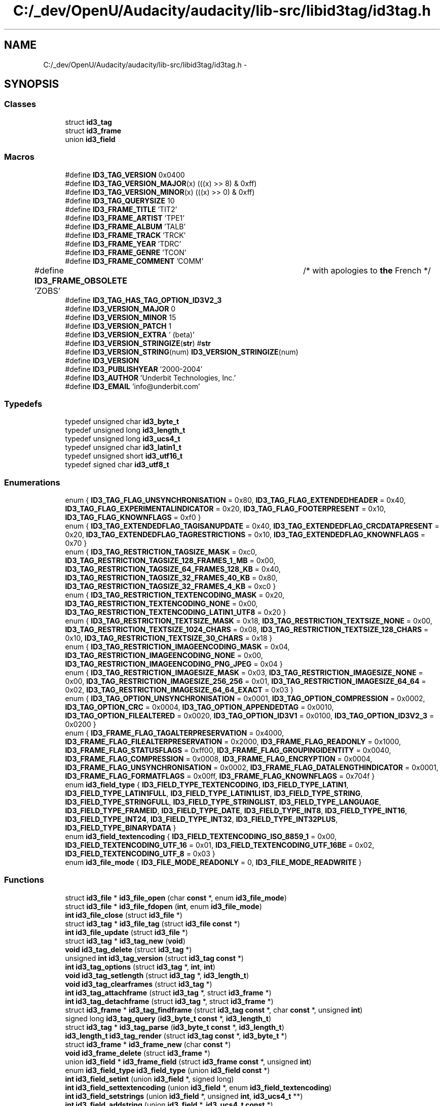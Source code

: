 .TH "C:/_dev/OpenU/Audacity/audacity/lib-src/libid3tag/id3tag.h" 3 "Thu Apr 28 2016" "Audacity" \" -*- nroff -*-
.ad l
.nh
.SH NAME
C:/_dev/OpenU/Audacity/audacity/lib-src/libid3tag/id3tag.h \- 
.SH SYNOPSIS
.br
.PP
.SS "Classes"

.in +1c
.ti -1c
.RI "struct \fBid3_tag\fP"
.br
.ti -1c
.RI "struct \fBid3_frame\fP"
.br
.ti -1c
.RI "union \fBid3_field\fP"
.br
.in -1c
.SS "Macros"

.in +1c
.ti -1c
.RI "#define \fBID3_TAG_VERSION\fP   0x0400"
.br
.ti -1c
.RI "#define \fBID3_TAG_VERSION_MAJOR\fP(x)   (((x) >> 8) & 0xff)"
.br
.ti -1c
.RI "#define \fBID3_TAG_VERSION_MINOR\fP(x)   (((x) >> 0) & 0xff)"
.br
.ti -1c
.RI "#define \fBID3_TAG_QUERYSIZE\fP   10"
.br
.ti -1c
.RI "#define \fBID3_FRAME_TITLE\fP   'TIT2'"
.br
.ti -1c
.RI "#define \fBID3_FRAME_ARTIST\fP   'TPE1'"
.br
.ti -1c
.RI "#define \fBID3_FRAME_ALBUM\fP   'TALB'"
.br
.ti -1c
.RI "#define \fBID3_FRAME_TRACK\fP   'TRCK'"
.br
.ti -1c
.RI "#define \fBID3_FRAME_YEAR\fP   'TDRC'"
.br
.ti -1c
.RI "#define \fBID3_FRAME_GENRE\fP   'TCON'"
.br
.ti -1c
.RI "#define \fBID3_FRAME_COMMENT\fP   'COMM'"
.br
.ti -1c
.RI "#define \fBID3_FRAME_OBSOLETE\fP   'ZOBS'	/* with apologies to \fBthe\fP French */"
.br
.ti -1c
.RI "#define \fBID3_TAG_HAS_TAG_OPTION_ID3V2_3\fP"
.br
.ti -1c
.RI "#define \fBID3_VERSION_MAJOR\fP   0"
.br
.ti -1c
.RI "#define \fBID3_VERSION_MINOR\fP   15"
.br
.ti -1c
.RI "#define \fBID3_VERSION_PATCH\fP   1"
.br
.ti -1c
.RI "#define \fBID3_VERSION_EXTRA\fP   ' (beta)'"
.br
.ti -1c
.RI "#define \fBID3_VERSION_STRINGIZE\fP(\fBstr\fP)   #\fBstr\fP"
.br
.ti -1c
.RI "#define \fBID3_VERSION_STRING\fP(num)   \fBID3_VERSION_STRINGIZE\fP(num)"
.br
.ti -1c
.RI "#define \fBID3_VERSION\fP"
.br
.ti -1c
.RI "#define \fBID3_PUBLISHYEAR\fP   '2000\-2004'"
.br
.ti -1c
.RI "#define \fBID3_AUTHOR\fP   'Underbit Technologies, Inc\&.'"
.br
.ti -1c
.RI "#define \fBID3_EMAIL\fP   'info@underbit\&.com'"
.br
.in -1c
.SS "Typedefs"

.in +1c
.ti -1c
.RI "typedef unsigned char \fBid3_byte_t\fP"
.br
.ti -1c
.RI "typedef unsigned long \fBid3_length_t\fP"
.br
.ti -1c
.RI "typedef unsigned long \fBid3_ucs4_t\fP"
.br
.ti -1c
.RI "typedef unsigned char \fBid3_latin1_t\fP"
.br
.ti -1c
.RI "typedef unsigned short \fBid3_utf16_t\fP"
.br
.ti -1c
.RI "typedef signed char \fBid3_utf8_t\fP"
.br
.in -1c
.SS "Enumerations"

.in +1c
.ti -1c
.RI "enum { \fBID3_TAG_FLAG_UNSYNCHRONISATION\fP = 0x80, \fBID3_TAG_FLAG_EXTENDEDHEADER\fP = 0x40, \fBID3_TAG_FLAG_EXPERIMENTALINDICATOR\fP = 0x20, \fBID3_TAG_FLAG_FOOTERPRESENT\fP = 0x10, \fBID3_TAG_FLAG_KNOWNFLAGS\fP = 0xf0 }"
.br
.ti -1c
.RI "enum { \fBID3_TAG_EXTENDEDFLAG_TAGISANUPDATE\fP = 0x40, \fBID3_TAG_EXTENDEDFLAG_CRCDATAPRESENT\fP = 0x20, \fBID3_TAG_EXTENDEDFLAG_TAGRESTRICTIONS\fP = 0x10, \fBID3_TAG_EXTENDEDFLAG_KNOWNFLAGS\fP = 0x70 }"
.br
.ti -1c
.RI "enum { \fBID3_TAG_RESTRICTION_TAGSIZE_MASK\fP = 0xc0, \fBID3_TAG_RESTRICTION_TAGSIZE_128_FRAMES_1_MB\fP = 0x00, \fBID3_TAG_RESTRICTION_TAGSIZE_64_FRAMES_128_KB\fP = 0x40, \fBID3_TAG_RESTRICTION_TAGSIZE_32_FRAMES_40_KB\fP = 0x80, \fBID3_TAG_RESTRICTION_TAGSIZE_32_FRAMES_4_KB\fP = 0xc0 }"
.br
.ti -1c
.RI "enum { \fBID3_TAG_RESTRICTION_TEXTENCODING_MASK\fP = 0x20, \fBID3_TAG_RESTRICTION_TEXTENCODING_NONE\fP = 0x00, \fBID3_TAG_RESTRICTION_TEXTENCODING_LATIN1_UTF8\fP = 0x20 }"
.br
.ti -1c
.RI "enum { \fBID3_TAG_RESTRICTION_TEXTSIZE_MASK\fP = 0x18, \fBID3_TAG_RESTRICTION_TEXTSIZE_NONE\fP = 0x00, \fBID3_TAG_RESTRICTION_TEXTSIZE_1024_CHARS\fP = 0x08, \fBID3_TAG_RESTRICTION_TEXTSIZE_128_CHARS\fP = 0x10, \fBID3_TAG_RESTRICTION_TEXTSIZE_30_CHARS\fP = 0x18 }"
.br
.ti -1c
.RI "enum { \fBID3_TAG_RESTRICTION_IMAGEENCODING_MASK\fP = 0x04, \fBID3_TAG_RESTRICTION_IMAGEENCODING_NONE\fP = 0x00, \fBID3_TAG_RESTRICTION_IMAGEENCODING_PNG_JPEG\fP = 0x04 }"
.br
.ti -1c
.RI "enum { \fBID3_TAG_RESTRICTION_IMAGESIZE_MASK\fP = 0x03, \fBID3_TAG_RESTRICTION_IMAGESIZE_NONE\fP = 0x00, \fBID3_TAG_RESTRICTION_IMAGESIZE_256_256\fP = 0x01, \fBID3_TAG_RESTRICTION_IMAGESIZE_64_64\fP = 0x02, \fBID3_TAG_RESTRICTION_IMAGESIZE_64_64_EXACT\fP = 0x03 }"
.br
.ti -1c
.RI "enum { \fBID3_TAG_OPTION_UNSYNCHRONISATION\fP = 0x0001, \fBID3_TAG_OPTION_COMPRESSION\fP = 0x0002, \fBID3_TAG_OPTION_CRC\fP = 0x0004, \fBID3_TAG_OPTION_APPENDEDTAG\fP = 0x0010, \fBID3_TAG_OPTION_FILEALTERED\fP = 0x0020, \fBID3_TAG_OPTION_ID3V1\fP = 0x0100, \fBID3_TAG_OPTION_ID3V2_3\fP = 0x0200 }"
.br
.ti -1c
.RI "enum { \fBID3_FRAME_FLAG_TAGALTERPRESERVATION\fP = 0x4000, \fBID3_FRAME_FLAG_FILEALTERPRESERVATION\fP = 0x2000, \fBID3_FRAME_FLAG_READONLY\fP = 0x1000, \fBID3_FRAME_FLAG_STATUSFLAGS\fP = 0xff00, \fBID3_FRAME_FLAG_GROUPINGIDENTITY\fP = 0x0040, \fBID3_FRAME_FLAG_COMPRESSION\fP = 0x0008, \fBID3_FRAME_FLAG_ENCRYPTION\fP = 0x0004, \fBID3_FRAME_FLAG_UNSYNCHRONISATION\fP = 0x0002, \fBID3_FRAME_FLAG_DATALENGTHINDICATOR\fP = 0x0001, \fBID3_FRAME_FLAG_FORMATFLAGS\fP = 0x00ff, \fBID3_FRAME_FLAG_KNOWNFLAGS\fP = 0x704f }"
.br
.ti -1c
.RI "enum \fBid3_field_type\fP { \fBID3_FIELD_TYPE_TEXTENCODING\fP, \fBID3_FIELD_TYPE_LATIN1\fP, \fBID3_FIELD_TYPE_LATIN1FULL\fP, \fBID3_FIELD_TYPE_LATIN1LIST\fP, \fBID3_FIELD_TYPE_STRING\fP, \fBID3_FIELD_TYPE_STRINGFULL\fP, \fBID3_FIELD_TYPE_STRINGLIST\fP, \fBID3_FIELD_TYPE_LANGUAGE\fP, \fBID3_FIELD_TYPE_FRAMEID\fP, \fBID3_FIELD_TYPE_DATE\fP, \fBID3_FIELD_TYPE_INT8\fP, \fBID3_FIELD_TYPE_INT16\fP, \fBID3_FIELD_TYPE_INT24\fP, \fBID3_FIELD_TYPE_INT32\fP, \fBID3_FIELD_TYPE_INT32PLUS\fP, \fBID3_FIELD_TYPE_BINARYDATA\fP }"
.br
.ti -1c
.RI "enum \fBid3_field_textencoding\fP { \fBID3_FIELD_TEXTENCODING_ISO_8859_1\fP = 0x00, \fBID3_FIELD_TEXTENCODING_UTF_16\fP = 0x01, \fBID3_FIELD_TEXTENCODING_UTF_16BE\fP = 0x02, \fBID3_FIELD_TEXTENCODING_UTF_8\fP = 0x03 }"
.br
.ti -1c
.RI "enum \fBid3_file_mode\fP { \fBID3_FILE_MODE_READONLY\fP = 0, \fBID3_FILE_MODE_READWRITE\fP }"
.br
.in -1c
.SS "Functions"

.in +1c
.ti -1c
.RI "struct \fBid3_file\fP * \fBid3_file_open\fP (char \fBconst\fP *, enum \fBid3_file_mode\fP)"
.br
.ti -1c
.RI "struct \fBid3_file\fP * \fBid3_file_fdopen\fP (\fBint\fP, enum \fBid3_file_mode\fP)"
.br
.ti -1c
.RI "\fBint\fP \fBid3_file_close\fP (struct \fBid3_file\fP *)"
.br
.ti -1c
.RI "struct \fBid3_tag\fP * \fBid3_file_tag\fP (struct \fBid3_file\fP \fBconst\fP *)"
.br
.ti -1c
.RI "\fBint\fP \fBid3_file_update\fP (struct \fBid3_file\fP *)"
.br
.ti -1c
.RI "struct \fBid3_tag\fP * \fBid3_tag_new\fP (\fBvoid\fP)"
.br
.ti -1c
.RI "\fBvoid\fP \fBid3_tag_delete\fP (struct \fBid3_tag\fP *)"
.br
.ti -1c
.RI "unsigned \fBint\fP \fBid3_tag_version\fP (struct \fBid3_tag\fP \fBconst\fP *)"
.br
.ti -1c
.RI "\fBint\fP \fBid3_tag_options\fP (struct \fBid3_tag\fP *, \fBint\fP, \fBint\fP)"
.br
.ti -1c
.RI "\fBvoid\fP \fBid3_tag_setlength\fP (struct \fBid3_tag\fP *, \fBid3_length_t\fP)"
.br
.ti -1c
.RI "\fBvoid\fP \fBid3_tag_clearframes\fP (struct \fBid3_tag\fP *)"
.br
.ti -1c
.RI "\fBint\fP \fBid3_tag_attachframe\fP (struct \fBid3_tag\fP *, struct \fBid3_frame\fP *)"
.br
.ti -1c
.RI "\fBint\fP \fBid3_tag_detachframe\fP (struct \fBid3_tag\fP *, struct \fBid3_frame\fP *)"
.br
.ti -1c
.RI "struct \fBid3_frame\fP * \fBid3_tag_findframe\fP (struct \fBid3_tag\fP \fBconst\fP *, char \fBconst\fP *, unsigned \fBint\fP)"
.br
.ti -1c
.RI "signed long \fBid3_tag_query\fP (\fBid3_byte_t\fP \fBconst\fP *, \fBid3_length_t\fP)"
.br
.ti -1c
.RI "struct \fBid3_tag\fP * \fBid3_tag_parse\fP (\fBid3_byte_t\fP \fBconst\fP *, \fBid3_length_t\fP)"
.br
.ti -1c
.RI "\fBid3_length_t\fP \fBid3_tag_render\fP (struct \fBid3_tag\fP \fBconst\fP *, \fBid3_byte_t\fP *)"
.br
.ti -1c
.RI "struct \fBid3_frame\fP * \fBid3_frame_new\fP (char \fBconst\fP *)"
.br
.ti -1c
.RI "\fBvoid\fP \fBid3_frame_delete\fP (struct \fBid3_frame\fP *)"
.br
.ti -1c
.RI "union \fBid3_field\fP * \fBid3_frame_field\fP (struct \fBid3_frame\fP \fBconst\fP *, unsigned \fBint\fP)"
.br
.ti -1c
.RI "enum \fBid3_field_type\fP \fBid3_field_type\fP (union \fBid3_field\fP \fBconst\fP *)"
.br
.ti -1c
.RI "\fBint\fP \fBid3_field_setint\fP (union \fBid3_field\fP *, signed long)"
.br
.ti -1c
.RI "\fBint\fP \fBid3_field_settextencoding\fP (union \fBid3_field\fP *, enum \fBid3_field_textencoding\fP)"
.br
.ti -1c
.RI "\fBint\fP \fBid3_field_setstrings\fP (union \fBid3_field\fP *, unsigned \fBint\fP, \fBid3_ucs4_t\fP **)"
.br
.ti -1c
.RI "\fBint\fP \fBid3_field_addstring\fP (union \fBid3_field\fP *, \fBid3_ucs4_t\fP \fBconst\fP *)"
.br
.ti -1c
.RI "\fBint\fP \fBid3_field_setlanguage\fP (union \fBid3_field\fP *, char \fBconst\fP *)"
.br
.ti -1c
.RI "\fBint\fP \fBid3_field_setlatin1\fP (union \fBid3_field\fP *, \fBid3_latin1_t\fP \fBconst\fP *)"
.br
.ti -1c
.RI "\fBint\fP \fBid3_field_setfulllatin1\fP (union \fBid3_field\fP *, \fBid3_latin1_t\fP \fBconst\fP *)"
.br
.ti -1c
.RI "\fBint\fP \fBid3_field_setstring\fP (union \fBid3_field\fP *, \fBid3_ucs4_t\fP \fBconst\fP *)"
.br
.ti -1c
.RI "\fBint\fP \fBid3_field_setfullstring\fP (union \fBid3_field\fP *, \fBid3_ucs4_t\fP \fBconst\fP *)"
.br
.ti -1c
.RI "\fBint\fP \fBid3_field_setframeid\fP (union \fBid3_field\fP *, char \fBconst\fP *)"
.br
.ti -1c
.RI "\fBint\fP \fBid3_field_setbinarydata\fP (union \fBid3_field\fP *, \fBid3_byte_t\fP \fBconst\fP *, \fBid3_length_t\fP)"
.br
.ti -1c
.RI "signed long \fBid3_field_getint\fP (union \fBid3_field\fP \fBconst\fP *)"
.br
.ti -1c
.RI "enum \fBid3_field_textencoding\fP \fBid3_field_gettextencoding\fP (union \fBid3_field\fP \fBconst\fP *)"
.br
.ti -1c
.RI "\fBid3_latin1_t\fP \fBconst\fP * \fBid3_field_getlatin1\fP (union \fBid3_field\fP \fBconst\fP *)"
.br
.ti -1c
.RI "\fBid3_latin1_t\fP \fBconst\fP * \fBid3_field_getfulllatin1\fP (union \fBid3_field\fP \fBconst\fP *)"
.br
.ti -1c
.RI "\fBid3_ucs4_t\fP \fBconst\fP * \fBid3_field_getstring\fP (union \fBid3_field\fP \fBconst\fP *)"
.br
.ti -1c
.RI "\fBid3_ucs4_t\fP \fBconst\fP * \fBid3_field_getfullstring\fP (union \fBid3_field\fP \fBconst\fP *)"
.br
.ti -1c
.RI "unsigned \fBint\fP \fBid3_field_getnstrings\fP (union \fBid3_field\fP \fBconst\fP *)"
.br
.ti -1c
.RI "\fBid3_ucs4_t\fP \fBconst\fP * \fBid3_field_getstrings\fP (union \fBid3_field\fP \fBconst\fP *, unsigned \fBint\fP)"
.br
.ti -1c
.RI "char \fBconst\fP * \fBid3_field_getframeid\fP (union \fBid3_field\fP \fBconst\fP *)"
.br
.ti -1c
.RI "\fBid3_byte_t\fP \fBconst\fP * \fBid3_field_getbinarydata\fP (union \fBid3_field\fP \fBconst\fP *, \fBid3_length_t\fP *)"
.br
.ti -1c
.RI "\fBid3_ucs4_t\fP \fBconst\fP * \fBid3_genre_index\fP (unsigned \fBint\fP)"
.br
.ti -1c
.RI "\fBid3_ucs4_t\fP \fBconst\fP * \fBid3_genre_name\fP (\fBid3_ucs4_t\fP \fBconst\fP *)"
.br
.ti -1c
.RI "\fBint\fP \fBid3_genre_number\fP (\fBid3_ucs4_t\fP \fBconst\fP *)"
.br
.ti -1c
.RI "\fBid3_latin1_t\fP * \fBid3_ucs4_latin1duplicate\fP (\fBid3_ucs4_t\fP \fBconst\fP *)"
.br
.ti -1c
.RI "\fBid3_utf16_t\fP * \fBid3_ucs4_utf16duplicate\fP (\fBid3_ucs4_t\fP \fBconst\fP *)"
.br
.ti -1c
.RI "\fBid3_utf8_t\fP * \fBid3_ucs4_utf8duplicate\fP (\fBid3_ucs4_t\fP \fBconst\fP *)"
.br
.ti -1c
.RI "\fBvoid\fP \fBid3_ucs4_putnumber\fP (\fBid3_ucs4_t\fP *, unsigned long)"
.br
.ti -1c
.RI "unsigned long \fBid3_ucs4_getnumber\fP (\fBid3_ucs4_t\fP \fBconst\fP *)"
.br
.ti -1c
.RI "\fBid3_ucs4_t\fP * \fBid3_latin1_ucs4duplicate\fP (\fBid3_latin1_t\fP \fBconst\fP *)"
.br
.ti -1c
.RI "\fBid3_ucs4_t\fP * \fBid3_utf16_ucs4duplicate\fP (\fBid3_utf16_t\fP \fBconst\fP *)"
.br
.ti -1c
.RI "\fBid3_ucs4_t\fP * \fBid3_utf8_ucs4duplicate\fP (\fBid3_utf8_t\fP \fBconst\fP *)"
.br
.in -1c
.SS "Variables"

.in +1c
.ti -1c
.RI "char \fBconst\fP \fBid3_version\fP []"
.br
.ti -1c
.RI "char \fBconst\fP \fBid3_copyright\fP []"
.br
.ti -1c
.RI "char \fBconst\fP \fBid3_author\fP []"
.br
.ti -1c
.RI "char \fBconst\fP \fBid3_build\fP []"
.br
.in -1c
.SH "Macro Definition Documentation"
.PP 
.SS "#define ID3_AUTHOR   'Underbit Technologies, Inc\&.'"

.PP
Definition at line 355 of file id3tag\&.h\&.
.SS "#define ID3_EMAIL   'info@underbit\&.com'"

.PP
Definition at line 356 of file id3tag\&.h\&.
.SS "#define ID3_FRAME_ALBUM   'TALB'"

.PP
Definition at line 63 of file id3tag\&.h\&.
.SS "#define ID3_FRAME_ARTIST   'TPE1'"

.PP
Definition at line 62 of file id3tag\&.h\&.
.SS "#define ID3_FRAME_COMMENT   'COMM'"

.PP
Definition at line 67 of file id3tag\&.h\&.
.SS "#define ID3_FRAME_GENRE   'TCON'"

.PP
Definition at line 66 of file id3tag\&.h\&.
.SS "#define ID3_FRAME_OBSOLETE   'ZOBS'	/* with apologies to \fBthe\fP French */"

.PP
Definition at line 71 of file id3tag\&.h\&.
.SS "#define ID3_FRAME_TITLE   'TIT2'"

.PP
Definition at line 61 of file id3tag\&.h\&.
.SS "#define ID3_FRAME_TRACK   'TRCK'"

.PP
Definition at line 64 of file id3tag\&.h\&.
.SS "#define ID3_FRAME_YEAR   'TDRC'"

.PP
Definition at line 65 of file id3tag\&.h\&.
.SS "#define ID3_PUBLISHYEAR   '2000\-2004'"

.PP
Definition at line 354 of file id3tag\&.h\&.
.SS "#define ID3_TAG_HAS_TAG_OPTION_ID3V2_3"

.PP
Definition at line 134 of file id3tag\&.h\&.
.SS "#define ID3_TAG_QUERYSIZE   10"

.PP
Definition at line 57 of file id3tag\&.h\&.
.SS "#define ID3_TAG_VERSION   0x0400"

.PP
Definition at line 32 of file id3tag\&.h\&.
.SS "#define ID3_TAG_VERSION_MAJOR(x)   (((x) >> 8) & 0xff)"

.PP
Definition at line 33 of file id3tag\&.h\&.
.SS "#define ID3_TAG_VERSION_MINOR(x)   (((x) >> 0) & 0xff)"

.PP
Definition at line 34 of file id3tag\&.h\&.
.SS "#define ID3_VERSION"
\fBValue:\fP
.PP
.nf
ID3_VERSION_STRING(ID3_VERSION_MAJOR) "\&."  \\
			ID3_VERSION_STRING(ID3_VERSION_MINOR) "\&."  \\
			ID3_VERSION_STRING(ID3_VERSION_PATCH)  \\
			ID3_VERSION_EXTRA
.fi
.PP
Definition at line 349 of file id3tag\&.h\&.
.SS "#define ID3_VERSION_EXTRA   ' (beta)'"

.PP
Definition at line 344 of file id3tag\&.h\&.
.SS "#define ID3_VERSION_MAJOR   0"

.PP
Definition at line 341 of file id3tag\&.h\&.
.SS "#define ID3_VERSION_MINOR   15"

.PP
Definition at line 342 of file id3tag\&.h\&.
.SS "#define ID3_VERSION_PATCH   1"

.PP
Definition at line 343 of file id3tag\&.h\&.
.SS "#define ID3_VERSION_STRING(num)   \fBID3_VERSION_STRINGIZE\fP(num)"

.PP
Definition at line 347 of file id3tag\&.h\&.
.SS "#define ID3_VERSION_STRINGIZE(\fBstr\fP)   #\fBstr\fP"

.PP
Definition at line 346 of file id3tag\&.h\&.
.SH "Typedef Documentation"
.PP 
.SS "typedef unsigned char \fBid3_byte_t\fP"

.PP
Definition at line 36 of file id3tag\&.h\&.
.SS "typedef unsigned char \fBid3_latin1_t\fP"

.PP
Definition at line 41 of file id3tag\&.h\&.
.SS "typedef unsigned long \fBid3_length_t\fP"

.PP
Definition at line 37 of file id3tag\&.h\&.
.SS "typedef unsigned long \fBid3_ucs4_t\fP"

.PP
Definition at line 39 of file id3tag\&.h\&.
.SS "typedef unsigned short \fBid3_utf16_t\fP"

.PP
Definition at line 42 of file id3tag\&.h\&.
.SS "typedef signed char \fBid3_utf8_t\fP"

.PP
Definition at line 43 of file id3tag\&.h\&.
.SH "Enumeration Type Documentation"
.PP 
.SS "anonymous enum"

.PP
\fBEnumerator\fP
.in +1c
.TP
\fB\fIID3_TAG_FLAG_UNSYNCHRONISATION \fP\fP
.TP
\fB\fIID3_TAG_FLAG_EXTENDEDHEADER \fP\fP
.TP
\fB\fIID3_TAG_FLAG_EXPERIMENTALINDICATOR \fP\fP
.TP
\fB\fIID3_TAG_FLAG_FOOTERPRESENT \fP\fP
.TP
\fB\fIID3_TAG_FLAG_KNOWNFLAGS \fP\fP
.PP
Definition at line 75 of file id3tag\&.h\&.
.SS "anonymous enum"

.PP
\fBEnumerator\fP
.in +1c
.TP
\fB\fIID3_TAG_EXTENDEDFLAG_TAGISANUPDATE \fP\fP
.TP
\fB\fIID3_TAG_EXTENDEDFLAG_CRCDATAPRESENT \fP\fP
.TP
\fB\fIID3_TAG_EXTENDEDFLAG_TAGRESTRICTIONS \fP\fP
.TP
\fB\fIID3_TAG_EXTENDEDFLAG_KNOWNFLAGS \fP\fP
.PP
Definition at line 86 of file id3tag\&.h\&.
.SS "anonymous enum"

.PP
\fBEnumerator\fP
.in +1c
.TP
\fB\fIID3_TAG_RESTRICTION_TAGSIZE_MASK \fP\fP
.TP
\fB\fIID3_TAG_RESTRICTION_TAGSIZE_128_FRAMES_1_MB \fP\fP
.TP
\fB\fIID3_TAG_RESTRICTION_TAGSIZE_64_FRAMES_128_KB \fP\fP
.TP
\fB\fIID3_TAG_RESTRICTION_TAGSIZE_32_FRAMES_40_KB \fP\fP
.TP
\fB\fIID3_TAG_RESTRICTION_TAGSIZE_32_FRAMES_4_KB \fP\fP
.PP
Definition at line 96 of file id3tag\&.h\&.
.SS "anonymous enum"

.PP
\fBEnumerator\fP
.in +1c
.TP
\fB\fIID3_TAG_RESTRICTION_TEXTENCODING_MASK \fP\fP
.TP
\fB\fIID3_TAG_RESTRICTION_TEXTENCODING_NONE \fP\fP
.TP
\fB\fIID3_TAG_RESTRICTION_TEXTENCODING_LATIN1_UTF8 \fP\fP
.PP
Definition at line 104 of file id3tag\&.h\&.
.SS "anonymous enum"

.PP
\fBEnumerator\fP
.in +1c
.TP
\fB\fIID3_TAG_RESTRICTION_TEXTSIZE_MASK \fP\fP
.TP
\fB\fIID3_TAG_RESTRICTION_TEXTSIZE_NONE \fP\fP
.TP
\fB\fIID3_TAG_RESTRICTION_TEXTSIZE_1024_CHARS \fP\fP
.TP
\fB\fIID3_TAG_RESTRICTION_TEXTSIZE_128_CHARS \fP\fP
.TP
\fB\fIID3_TAG_RESTRICTION_TEXTSIZE_30_CHARS \fP\fP
.PP
Definition at line 110 of file id3tag\&.h\&.
.SS "anonymous enum"

.PP
\fBEnumerator\fP
.in +1c
.TP
\fB\fIID3_TAG_RESTRICTION_IMAGEENCODING_MASK \fP\fP
.TP
\fB\fIID3_TAG_RESTRICTION_IMAGEENCODING_NONE \fP\fP
.TP
\fB\fIID3_TAG_RESTRICTION_IMAGEENCODING_PNG_JPEG \fP\fP
.PP
Definition at line 118 of file id3tag\&.h\&.
.SS "anonymous enum"

.PP
\fBEnumerator\fP
.in +1c
.TP
\fB\fIID3_TAG_RESTRICTION_IMAGESIZE_MASK \fP\fP
.TP
\fB\fIID3_TAG_RESTRICTION_IMAGESIZE_NONE \fP\fP
.TP
\fB\fIID3_TAG_RESTRICTION_IMAGESIZE_256_256 \fP\fP
.TP
\fB\fIID3_TAG_RESTRICTION_IMAGESIZE_64_64 \fP\fP
.TP
\fB\fIID3_TAG_RESTRICTION_IMAGESIZE_64_64_EXACT \fP\fP
.PP
Definition at line 124 of file id3tag\&.h\&.
.SS "anonymous enum"

.PP
\fBEnumerator\fP
.in +1c
.TP
\fB\fIID3_TAG_OPTION_UNSYNCHRONISATION \fP\fP
.TP
\fB\fIID3_TAG_OPTION_COMPRESSION \fP\fP
.TP
\fB\fIID3_TAG_OPTION_CRC \fP\fP
.TP
\fB\fIID3_TAG_OPTION_APPENDEDTAG \fP\fP
.TP
\fB\fIID3_TAG_OPTION_FILEALTERED \fP\fP
.TP
\fB\fIID3_TAG_OPTION_ID3V1 \fP\fP
.TP
\fB\fIID3_TAG_OPTION_ID3V2_3 \fP\fP
.PP
Definition at line 136 of file id3tag\&.h\&.
.SS "anonymous enum"

.PP
\fBEnumerator\fP
.in +1c
.TP
\fB\fIID3_FRAME_FLAG_TAGALTERPRESERVATION \fP\fP
.TP
\fB\fIID3_FRAME_FLAG_FILEALTERPRESERVATION \fP\fP
.TP
\fB\fIID3_FRAME_FLAG_READONLY \fP\fP
.TP
\fB\fIID3_FRAME_FLAG_STATUSFLAGS \fP\fP
.TP
\fB\fIID3_FRAME_FLAG_GROUPINGIDENTITY \fP\fP
.TP
\fB\fIID3_FRAME_FLAG_COMPRESSION \fP\fP
.TP
\fB\fIID3_FRAME_FLAG_ENCRYPTION \fP\fP
.TP
\fB\fIID3_FRAME_FLAG_UNSYNCHRONISATION \fP\fP
.TP
\fB\fIID3_FRAME_FLAG_DATALENGTHINDICATOR \fP\fP
.TP
\fB\fIID3_FRAME_FLAG_FORMATFLAGS \fP\fP
.TP
\fB\fIID3_FRAME_FLAG_KNOWNFLAGS \fP\fP
.PP
Definition at line 162 of file id3tag\&.h\&.
.SS "enum \fBid3_field_textencoding\fP"

.PP
\fBEnumerator\fP
.in +1c
.TP
\fB\fIID3_FIELD_TEXTENCODING_ISO_8859_1 \fP\fP
.TP
\fB\fIID3_FIELD_TEXTENCODING_UTF_16 \fP\fP
.TP
\fB\fIID3_FIELD_TEXTENCODING_UTF_16BE \fP\fP
.TP
\fB\fIID3_FIELD_TEXTENCODING_UTF_8 \fP\fP
.PP
Definition at line 201 of file id3tag\&.h\&.
.SS "enum \fBid3_field_type\fP"

.PP
\fBEnumerator\fP
.in +1c
.TP
\fB\fIID3_FIELD_TYPE_TEXTENCODING \fP\fP
.TP
\fB\fIID3_FIELD_TYPE_LATIN1 \fP\fP
.TP
\fB\fIID3_FIELD_TYPE_LATIN1FULL \fP\fP
.TP
\fB\fIID3_FIELD_TYPE_LATIN1LIST \fP\fP
.TP
\fB\fIID3_FIELD_TYPE_STRING \fP\fP
.TP
\fB\fIID3_FIELD_TYPE_STRINGFULL \fP\fP
.TP
\fB\fIID3_FIELD_TYPE_STRINGLIST \fP\fP
.TP
\fB\fIID3_FIELD_TYPE_LANGUAGE \fP\fP
.TP
\fB\fIID3_FIELD_TYPE_FRAMEID \fP\fP
.TP
\fB\fIID3_FIELD_TYPE_DATE \fP\fP
.TP
\fB\fIID3_FIELD_TYPE_INT8 \fP\fP
.TP
\fB\fIID3_FIELD_TYPE_INT16 \fP\fP
.TP
\fB\fIID3_FIELD_TYPE_INT24 \fP\fP
.TP
\fB\fIID3_FIELD_TYPE_INT32 \fP\fP
.TP
\fB\fIID3_FIELD_TYPE_INT32PLUS \fP\fP
.TP
\fB\fIID3_FIELD_TYPE_BINARYDATA \fP\fP
.PP
Definition at line 182 of file id3tag\&.h\&.
.SS "enum \fBid3_file_mode\fP"

.PP
\fBEnumerator\fP
.in +1c
.TP
\fB\fIID3_FILE_MODE_READONLY \fP\fP
.TP
\fB\fIID3_FILE_MODE_READWRITE \fP\fP
.PP
Definition at line 245 of file id3tag\&.h\&.
.SH "Function Documentation"
.PP 
.SS "\fBint\fP id3_field_addstring (union \fBid3_field\fP *, \fBid3_ucs4_t\fP \fBconst\fP *)"

.PP
Definition at line 626 of file field\&.c\&.
.SS "\fBid3_byte_t\fP \fBconst\fP* id3_field_getbinarydata (union \fBid3_field\fP \fBconst\fP *, \fBid3_length_t\fP *)"

.PP
Definition at line 875 of file field\&.c\&.
.SS "char \fBconst\fP* id3_field_getframeid (union \fBid3_field\fP \fBconst\fP *)"

.PP
Definition at line 861 of file field\&.c\&.
.SS "\fBid3_latin1_t\fP \fBconst\fP* id3_field_getfulllatin1 (union \fBid3_field\fP \fBconst\fP *)"

.PP
Definition at line 785 of file field\&.c\&.
.SS "\fBid3_ucs4_t\fP \fBconst\fP* id3_field_getfullstring (union \fBid3_field\fP \fBconst\fP *)"

.PP
Definition at line 813 of file field\&.c\&.
.SS "signed long id3_field_getint (union \fBid3_field\fP \fBconst\fP *)"

.PP
Definition at line 739 of file field\&.c\&.
.SS "\fBid3_latin1_t\fP \fBconst\fP* id3_field_getlatin1 (union \fBid3_field\fP \fBconst\fP *)"

.PP
Definition at line 771 of file field\&.c\&.
.SS "unsigned \fBint\fP id3_field_getnstrings (union \fBid3_field\fP \fBconst\fP *)"

.PP
Definition at line 827 of file field\&.c\&.
.SS "\fBid3_ucs4_t\fP \fBconst\fP* id3_field_getstring (union \fBid3_field\fP \fBconst\fP *)"

.PP
Definition at line 799 of file field\&.c\&.
.SS "\fBid3_ucs4_t\fP \fBconst\fP* id3_field_getstrings (union \fBid3_field\fP \fBconst\fP *, unsigned int)"

.PP
Definition at line 841 of file field\&.c\&.
.SS "enum \fBid3_field_textencoding\fP id3_field_gettextencoding (union \fBid3_field\fP \fBconst\fP *)"

.PP
Definition at line 757 of file field\&.c\&.
.SS "\fBint\fP id3_field_setbinarydata (union \fBid3_field\fP *, \fBid3_byte_t\fP \fBconst\fP *, \fBid3_length_t\fP)"

.PP
Definition at line 705 of file field\&.c\&.
.SS "\fBint\fP id3_field_setframeid (union \fBid3_field\fP *, char \fBconst\fP *)"

.PP
Definition at line 682 of file field\&.c\&.
.SS "\fBint\fP id3_field_setfulllatin1 (union \fBid3_field\fP *, \fBid3_latin1_t\fP \fBconst\fP *)"

.PP
Definition at line 510 of file field\&.c\&.
.SS "\fBint\fP id3_field_setfullstring (union \fBid3_field\fP *, \fBid3_ucs4_t\fP \fBconst\fP *)"

.PP
Definition at line 569 of file field\&.c\&.
.SS "\fBint\fP id3_field_setint (union \fBid3_field\fP *, signed long)"

.PP
Definition at line 408 of file field\&.c\&.
.SS "\fBint\fP id3_field_setlanguage (union \fBid3_field\fP *, char \fBconst\fP *)"

.PP
Definition at line 659 of file field\&.c\&.
.SS "\fBint\fP id3_field_setlatin1 (union \fBid3_field\fP *, \fBid3_latin1_t\fP \fBconst\fP *)"

.PP
Definition at line 485 of file field\&.c\&.
.SS "\fBint\fP id3_field_setstring (union \fBid3_field\fP *, \fBid3_ucs4_t\fP \fBconst\fP *)"

.PP
Definition at line 544 of file field\&.c\&.
.SS "\fBint\fP id3_field_setstrings (union \fBid3_field\fP *, unsigned int, \fBid3_ucs4_t\fP **)"

.PP
Definition at line 585 of file field\&.c\&.
.SS "\fBint\fP id3_field_settextencoding (union \fBid3_field\fP *, enum id3_field_textencoding)"

.PP
Definition at line 448 of file field\&.c\&.
.SS "enum \fBid3_field_type\fP \fBid3_field_type\fP (union \fBid3_field\fP \fBconst\fP *)"

.PP
Definition at line 162 of file field\&.c\&.
.SS "\fBint\fP id3_file_close (struct \fBid3_file\fP *)"

.PP
Definition at line 484 of file file\&.c\&.
.SS "struct \fBid3_file\fP* id3_file_fdopen (\fBint\fP, enum id3_file_mode)"

.PP
Definition at line 450 of file file\&.c\&.
.SS "struct \fBid3_file\fP* id3_file_open (char \fBconst\fP *, enum id3_file_mode)"

.PP
Definition at line 428 of file file\&.c\&.
.SS "struct \fBid3_tag\fP* id3_file_tag (struct \fBid3_file\fP \fBconst\fP *)"

.PP
Definition at line 502 of file file\&.c\&.
.SS "\fBint\fP id3_file_update (struct \fBid3_file\fP *)"

.PP
Definition at line 606 of file file\&.c\&.
.SS "\fBvoid\fP id3_frame_delete (struct \fBid3_frame\fP *)"

.PP
Definition at line 127 of file frame\&.c\&.
.SS "union \fBid3_field\fP* id3_frame_field (struct \fBid3_frame\fP \fBconst\fP *, unsigned int)"

.PP
Definition at line 170 of file frame\&.c\&.
.SS "struct \fBid3_frame\fP* id3_frame_new (char \fBconst\fP *)"

.PP
Definition at line 67 of file frame\&.c\&.
.SS "\fBid3_ucs4_t\fP \fBconst\fP* id3_genre_index (unsigned int)"

.PP
Definition at line 40 of file genre\&.c\&.
.SS "\fBid3_ucs4_t\fP \fBconst\fP* id3_genre_name (\fBid3_ucs4_t\fP \fBconst\fP *)"

.PP
Definition at line 49 of file genre\&.c\&.
.SS "\fBint\fP id3_genre_number (\fBid3_ucs4_t\fP \fBconst\fP *)"

.PP
Definition at line 122 of file genre\&.c\&.
.SS "\fBid3_ucs4_t\fP* id3_latin1_ucs4duplicate (\fBid3_latin1_t\fP \fBconst\fP *)"

.PP
Definition at line 86 of file latin1\&.c\&.
.SS "\fBint\fP id3_tag_attachframe (struct \fBid3_tag\fP *, struct \fBid3_frame\fP *)"

.PP
Definition at line 171 of file tag\&.c\&.
.SS "\fBvoid\fP id3_tag_clearframes (struct \fBid3_tag\fP *)"

.PP
Definition at line 153 of file tag\&.c\&.
.SS "\fBvoid\fP id3_tag_delete (struct \fBid3_tag\fP *)"

.PP
Definition at line 77 of file tag\&.c\&.
.SS "\fBint\fP id3_tag_detachframe (struct \fBid3_tag\fP *, struct \fBid3_frame\fP *)"

.PP
Definition at line 193 of file tag\&.c\&.
.SS "struct \fBid3_frame\fP* id3_tag_findframe (struct \fBid3_tag\fP \fBconst\fP *, char \fBconst\fP *, unsigned int)"

.PP
Definition at line 220 of file tag\&.c\&.
.SS "struct \fBid3_tag\fP* id3_tag_new (\fBvoid\fP)"

.PP
Definition at line 52 of file tag\&.c\&.
.SS "\fBint\fP id3_tag_options (struct \fBid3_tag\fP *, \fBint\fP, \fBint\fP)"

.PP
Definition at line 128 of file tag\&.c\&.
.SS "struct \fBid3_tag\fP* id3_tag_parse (\fBid3_byte_t\fP \fBconst\fP *, \fBid3_length_t\fP)"

.PP
Definition at line 633 of file tag\&.c\&.
.SS "signed long id3_tag_query (\fBid3_byte_t\fP \fBconst\fP *, \fBid3_length_t\fP)"

.PP
Definition at line 289 of file tag\&.c\&.
.SS "\fBid3_length_t\fP id3_tag_render (struct \fBid3_tag\fP \fBconst\fP *, \fBid3_byte_t\fP *)"

.PP
Definition at line 917 of file tag\&.c\&.
.SS "\fBvoid\fP id3_tag_setlength (struct \fBid3_tag\fP *, \fBid3_length_t\fP)"

.PP
Definition at line 142 of file tag\&.c\&.
.SS "unsigned \fBint\fP id3_tag_version (struct \fBid3_tag\fP \fBconst\fP *)"

.PP
Definition at line 117 of file tag\&.c\&.
.SS "unsigned long id3_ucs4_getnumber (\fBid3_ucs4_t\fP \fBconst\fP *)"

.PP
Definition at line 216 of file ucs4\&.c\&.
.SS "\fBid3_latin1_t\fP* id3_ucs4_latin1duplicate (\fBid3_ucs4_t\fP \fBconst\fP *)"

.PP
Definition at line 124 of file ucs4\&.c\&.
.SS "\fBvoid\fP id3_ucs4_putnumber (\fBid3_ucs4_t\fP *, unsigned long)"

.PP
Definition at line 194 of file ucs4\&.c\&.
.SS "\fBid3_utf16_t\fP* id3_ucs4_utf16duplicate (\fBid3_ucs4_t\fP \fBconst\fP *)"

.PP
Definition at line 139 of file ucs4\&.c\&.
.SS "\fBid3_utf8_t\fP* id3_ucs4_utf8duplicate (\fBid3_ucs4_t\fP \fBconst\fP *)"

.PP
Definition at line 154 of file ucs4\&.c\&.
.SS "\fBid3_ucs4_t\fP* id3_utf16_ucs4duplicate (\fBid3_utf16_t\fP \fBconst\fP *)"

.PP
Definition at line 75 of file utf16\&.c\&.
.SS "\fBid3_ucs4_t\fP* id3_utf8_ucs4duplicate (\fBid3_utf8_t\fP \fBconst\fP *)"

.PP
Definition at line 119 of file utf8\&.c\&.
.SH "Variable Documentation"
.PP 
.SS "char \fBconst\fP id3_author[]"

.PP
Definition at line 33 of file version\&.c\&.
.SS "char \fBconst\fP id3_build[]"

.PP
Definition at line 35 of file version\&.c\&.
.SS "char \fBconst\fP id3_copyright[]"

.PP
Definition at line 32 of file version\&.c\&.
.SS "char \fBconst\fP id3_version[]"

.PP
Definition at line 31 of file version\&.c\&.
.SH "Author"
.PP 
Generated automatically by Doxygen for Audacity from the source code\&.
